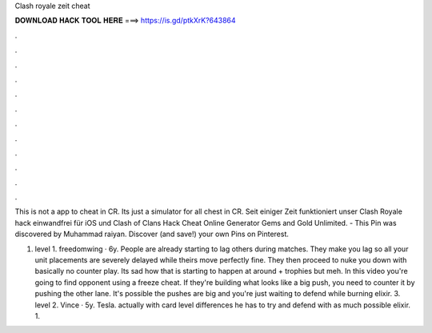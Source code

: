 Clash royale zeit cheat



𝐃𝐎𝐖𝐍𝐋𝐎𝐀𝐃 𝐇𝐀𝐂𝐊 𝐓𝐎𝐎𝐋 𝐇𝐄𝐑𝐄 ===> https://is.gd/ptkXrK?643864



.



.



.



.



.



.



.



.



.



.



.



.

This is not a app to cheat in CR. Its just a simulator for all chest in CR. Seit einiger Zeit funktioniert unser Clash Royale hack einwandfrei für iOS und Clash of Clans Hack Cheat Online Generator Gems and Gold Unlimited. - This Pin was discovered by Muhammad raiyan. Discover (and save!) your own Pins on Pinterest.

1. level 1. freedomwing · 6y. People are already starting to lag others during matches. They make you lag so all your unit placements are severely delayed while theirs move perfectly fine. They then proceed to nuke you down with basically no counter play. Its sad how that is starting to happen at around + trophies but meh. In this video you're going to find opponent using a freeze cheat. If they're building what looks like a big push, you need to counter it by pushing the other lane. It's possible the pushes are big and you're just waiting to defend while burning elixir. 3. level 2. Vince · 5y. Tesla. actually with card level differences he has to try and defend with as much possible elixir. 1.
